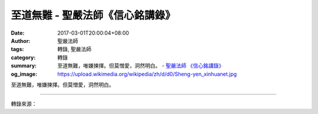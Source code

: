 至道無難 - 聖嚴法師《信心銘講錄》
#################################

:date: 2017-03-01T20:00:04+08:00
:author: 聖嚴法師
:tags: 轉錄, 聖嚴法師
:category: 轉錄
:summary: 至道無難，唯嫌揀擇。但莫憎愛，洞然明白。
          - `聖嚴法師`_ `《信心銘講錄》`_
:og_image: https://upload.wikimedia.org/wikipedia/zh/d/d0/Sheng-yen_xinhuanet.jpg


至道無難，唯嫌揀擇。但莫憎愛，洞然明白。

.. raw:: html

  <p>摘錄自《信心銘講錄》至道無難<br/> 文／聖嚴法師 圖／Joyce Yang</p><p> 全詩第一句「至道無難」中的「至道」指的是佛的智慧、佛的果位，代表最高的成就。我常說，成佛很容易，只要一念不生就可以成佛，因為佛根本就沒有離開過我們，原本就與我們同在。但是，我們為什麼得不到佛智、成不了佛果呢？</p><p> 第二句「唯嫌揀擇」就是最好的答案─正因為我們怕煩惱而欲見佛性、欲得佛智，所以反而見不著、得不到。另一個原因就是我們有觀念之累，認為有生死與涅槃、眾生與佛、煩惱與菩提之區別，以致無法見到佛性、得到佛的智慧。</p><p> 「但莫憎愛，洞然明白」就是說︰只要拋棄愛憎，至道立即現前。四祖道信說「不作諸善，不作諸惡」，六祖惠能說「不思善，不思惡」，指的都是同一件事︰只要停止分別善惡，立即可見本來面目，也就是了悟「至道」。</p><p> 諸位打坐時是否討厭腿痛、心煩、昏沉、用不上力呢？晚上不能入睡，隔鄰卻睡得很熟，自己會不會心煩？這時如果有人打鼾，你心裡會不會更煩呢？因為有厭煩之心，更使你難以入眠。遇到這種情況，不妨收起厭煩之心，改用一種欣賞的態度開始來數鼾聲，漸漸地鼾聲就會變成催眠曲，讓你酣然入寐。</p><p> 相反的，打坐時若執著於美好的經驗也會成為障礙。有人打坐時覺得身體抖動得很舒服，就任它抖，我叫他不要抖，他說這樣抖著覺得很舒服，我說︰「這樣就沒辦法修行了，修行不是叫你舒服的，一定要控制它不要動。」他卻覺得自己控制不住，身體就是會自發地抖動。其實，這個動不一定是身體緊張所引起的，而是覺得動得很舒服、很喜歡，下意識指揮身體去動。所以要制心，指揮自己的心去找出真正問題所在，身體抖動、搖動或跳動，一定是那個部位緊張，腿動可能是腿緊張或只是腹部緊張，你自己不難察覺，察覺到就讓緊張的部位放鬆，否則修行就不得力。由此可見，有愛憎之心就遠離至道，無愛憎之心則與至道相應。</p>

.. image:: https://scontent-tpe1-1.xx.fbcdn.net/v/t31.0-8/16836446_1439489769440881_7049871145584108702_o.jpg?oh=a28fc389579fe7b64e6e84e57c65581e&oe=592DB327
   :align: center
   :alt: 至道無難

----

轉錄來源：

.. raw:: html

  <iframe src="https://www.facebook.com/plugins/post.php?href=https%3A%2F%2Fwww.facebook.com%2FDDMCHAN%2Fposts%2F1439489769440881%3A0&width=500" width="500" height="481" style="border:none;overflow:hidden" scrolling="no" frameborder="0" allowTransparency="true"></iframe>

.. _聖嚴法師: http://www.shengyen.org/
.. _《禪鑰》: http://ddc.shengyen.org/mobile/toc/04/04-10/
.. _《動靜皆自在》: http://ddc.shengyen.org/mobile/toc/04/04-15/index.php
.. _《聖嚴說禪》: http://ddc.shengyen.org/mobile/toc/04/04-12/index.php
.. _《聖嚴法師教禪坐》: http://ddc.shengyen.org/mobile/toc/04/04-09/index.php
.. _《信心銘講錄》: http://ddc.shengyen.org/mobile/toc/04/04-07/index.php
